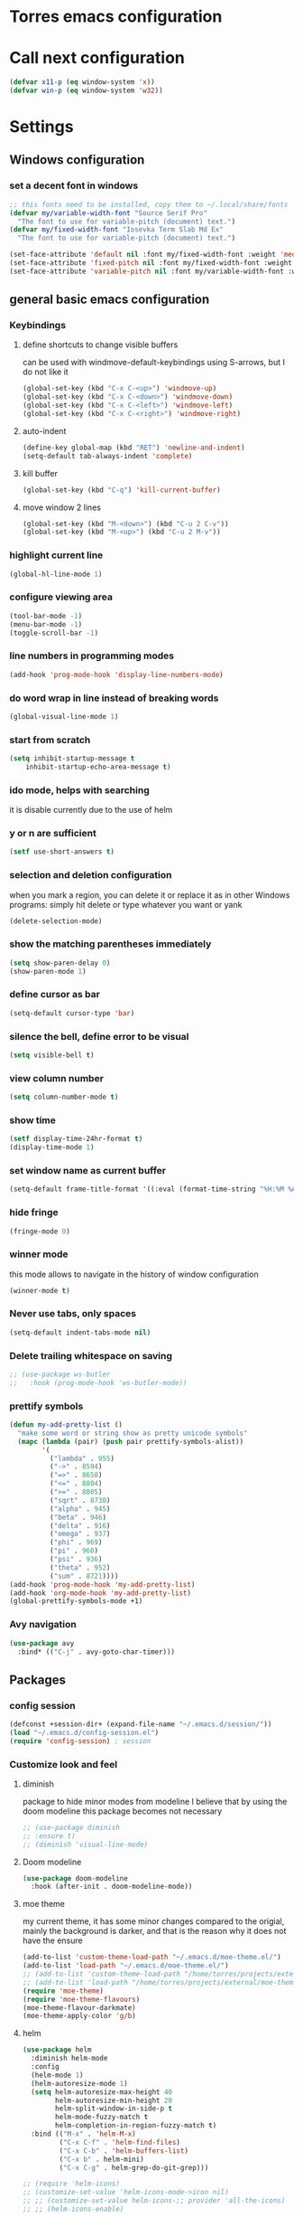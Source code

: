 * Torres emacs configuration

* Call next configuration
     #+BEGIN_SRC emacs-lisp
       (defvar x11-p (eq window-system 'x))
       (defvar win-p (eq window-system 'w32))
     #+END_SRC
* Settings
** Windows configuration
*** set a decent font in windows
   #+BEGIN_SRC emacs-lisp
     ;; this fonts need to be installed, copy them to ~/.local/share/fonts
     (defvar my/variable-width-font "Source Serif Pro"
       "The font to use for variable-pitch (document) text.")
     (defvar my/fixed-width-font "Iosevka Term Slab Md Ex"
       "The font to use for variable-pitch (document) text.")

     (set-face-attribute 'default nil :font my/fixed-width-font :weight 'medium :height 100)
     (set-face-attribute 'fixed-pitch nil :font my/fixed-width-font :weight 'medium :height 100)
     (set-face-attribute 'variable-pitch nil :font my/variable-width-font :weight 'medium :height 1.2)
   #+END_SRC
** general basic emacs configuration
*** Keybindings
**** define shortcuts to change visible buffers
 can be used with windmove-default-keybindings using S-arrows, but I do not like it
     #+BEGIN_SRC emacs-lisp
     (global-set-key (kbd "C-x C-<up>") 'windmove-up)
     (global-set-key (kbd "C-x C-<down>") 'windmove-down)
     (global-set-key (kbd "C-x C-<left>") 'windmove-left)
     (global-set-key (kbd "C-x C-<right>") 'windmove-right)
     #+END_SRC
**** auto-indent
     #+BEGIN_SRC emacs-lisp
     (define-key global-map (kbd "RET") 'newline-and-indent)
     (setq-default tab-always-indent 'complete)
     #+END_SRC
**** kill buffer
     #+BEGIN_SRC emacs-lisp
       (global-set-key (kbd "C-q") 'kill-current-buffer)
     #+END_SRC
**** move window 2 lines
     #+BEGIN_SRC emacs-lisp
     (global-set-key (kbd "M-<down>") (kbd "C-u 2 C-v"))
     (global-set-key (kbd "M-<up>") (kbd "C-u 2 M-v"))
     #+END_SRC

*** highlight current line
    #+BEGIN_SRC emacs-lisp
  (global-hl-line-mode 1)
    #+END_SRC
*** configure viewing area
    #+BEGIN_SRC emacs-lisp
  (tool-bar-mode -1)
  (menu-bar-mode -1)
  (toggle-scroll-bar -1)
    #+END_SRC
*** line numbers in programming modes
    #+BEGIN_SRC emacs-lisp
    (add-hook 'prog-mode-hook 'display-line-numbers-mode)
    #+END_SRC
*** do word wrap in line instead of breaking words
    #+BEGIN_SRC emacs-lisp
    (global-visual-line-mode 1)
    #+END_SRC
*** start from scratch
    #+BEGIN_SRC emacs-lisp
    (setq inhibit-startup-message t
        inhibit-startup-echo-area-message t)
    #+END_SRC
*** ido mode, helps with searching
    it is disable currently due to the use of helm
    # #+BEGIN_SRC emacs-lisp
    #   (ido-mode 1)				;
    #   (setq ido-enable-flex-matching t)
    #   (setq ido-everywhere t)
    # #+END_SRC
*** y or n are sufficient
    #+BEGIN_SRC emacs-lisp
      (setf use-short-answers t)
    #+END_SRC
*** selection and deletion configuration
    when you mark a region, you can delete it or replace it as in other Windows programs:
    simply hit delete or type whatever you want or yank
    #+BEGIN_SRC emacs-lisp
    (delete-selection-mode)
    #+END_SRC
*** show the matching parentheses immediately
    #+BEGIN_SRC emacs-lisp
    (setq show-paren-delay 0)
    (show-paren-mode 1)
    #+END_SRC
*** define cursor as bar
    #+BEGIN_SRC emacs-lisp
    (setq-default cursor-type 'bar)
    #+END_SRC
*** silence the bell, define error to be visual
    #+BEGIN_SRC emacs-lisp
    (setq visible-bell t)
    #+END_SRC
*** view column number
    #+BEGIN_SRC emacs-lisp
    (setq column-number-mode t)
    #+END_SRC
*** show time
    #+BEGIN_SRC emacs-lisp
    (setf display-time-24hr-format t)
    (display-time-mode 1)
    #+END_SRC
*** set window name as current buffer
    #+BEGIN_SRC emacs-lisp
    (setq-default frame-title-format '((:eval (format-time-string "%H:%M %A %d %B")) " - %b [%m]"))
    #+END_SRC
*** hide fringe
 #+begin_src emacs-lisp
 (fringe-mode 0)
 #+end_src

*** winner mode
    this mode allows to navigate in the history of window configuration
    #+BEGIN_SRC emacs-lisp
    (winner-mode t)
    #+END_SRC

*** Never use tabs, only spaces
#+begin_src emacs-lisp
  (setq-default indent-tabs-mode nil)
#+end_src
*** Delete trailing whitespace on saving
     #+BEGIN_SRC emacs-lisp
       ;; (use-package ws-butler
       ;;   :hook (prog-mode-hook 'ws-butler-mode))
     #+END_SRC

*** prettify symbols
     #+BEGIN_SRC emacs-lisp
       (defun my-add-pretty-list ()
         "make some word or string show as pretty unicode symbols"
         (mapc (lambda (pair) (push pair prettify-symbols-alist))
               '(
                 ("lambda" . 955)
                 ("->" . 8594)
                 ("=>" . 8658)
                 ("<=" . 8804)
                 (">=" . 8805)
                 ("sqrt" . 8730)
                 ("alpha" . 945)
                 ("beta" . 946)
                 ("delta" . 916)
                 ("omega" . 937)
                 ("phi" . 969)
                 ("pi" . 960)
                 ("psi" . 936)
                 ("theta" . 952)
                 ("sum" . 8721))))
       (add-hook 'prog-mode-hook 'my-add-pretty-list)
       (add-hook 'org-mode-hook 'my-add-pretty-list)
       (global-prettify-symbols-mode +1)
     #+END_SRC

*** Avy navigation
#+begin_src emacs-lisp
  (use-package avy
    :bind* (("C-j" . avy-goto-char-timer)))
#+end_src


** Packages
 #   #*** Melpa and use-Package
 #    Use-package is a handful of things: you can make sure a package is downloaded, efficiently configure it (e.g. after load, or as needed), bind keys in a concise way, and more.

 # #+BEGIN_SRC emacs-lisp
 #   (require 'package)
 #   (setq package-archives
 #         '(("gnu" . "https://elpa.gnu.org/packages/")
 #           ("melpa" . "https://melpa.org/packages/")))
 #   (setq load-prefer-newer t)
 #   (unless (package-installed-p 'use-package)
 #     (package-refresh-contents)
 #     (package-install 'use-package))
 #   (require 'use-package)
 # #+END_SRC
*** config session
  #+BEGIN_SRC emacs-lisp
    (defconst +session-dir+ (expand-file-name "~/.emacs.d/session/"))
    (load "~/.emacs.d/config-session.el")
    (require 'config-session) ; session
  #+END_SRC

*** Customize look and feel
**** diminish
package to hide minor modes from modeline
I believe that by using the doom modeline this package becomes not necessary
    #+BEGIN_SRC emacs-lisp
      ;; (use-package diminish
      ;; :ensure t)
      ;; (diminish 'visual-line-mode)
    #+END_SRC
**** Doom modeline
#+begin_src emacs-lisp
  (use-package doom-modeline
    :hook (after-init . doom-modeline-mode))
#+end_src
**** moe theme
my current theme, it has some minor changes compared to the origial, mainly the background is darker, and that is the reason why it does not have the ensure
   #+BEGIN_SRC emacs-lisp
     (add-to-list 'custom-theme-load-path "~/.emacs.d/moe-theme.el/")
     (add-to-list 'load-path "~/.emacs.d/moe-theme.el/")
     ;; (add-to-list 'custom-theme-load-path "/home/torres/projects/external/moe-theme.el_original/")
     ;; (add-to-list 'load-path "/home/torres/projects/external/moe-theme.el_original/")
     (require 'moe-theme)
     (require 'moe-theme-flavours)
     (moe-theme-flavour-darkmate)
     (moe-theme-apply-color 'g/b)
  #+END_SRC
**** helm
  #+BEGIN_SRC emacs-lisp
    (use-package helm
      :diminish helm-mode
      :config
      (helm-mode 1)
      (helm-autoresize-mode 1)
      (setq helm-autoresize-max-height 40
            helm-autoresize-min-height 20
            helm-split-window-in-side-p t
            helm-mode-fuzzy-match t
            helm-completion-in-region-fuzzy-match t)
      :bind (("M-x" . 'helm-M-x)
             ("C-x C-f" . 'helm-find-files)
             ("C-x C-b" . 'helm-buffers-list)
             ("C-x b" . helm-mini)
             ("C-x C-g" . helm-grep-do-git-grep)))

    ;; (require 'helm-icons)
    ;; (customize-set-value 'helm-icons-mode->icon nil)
    ;; ;; (customize-set-value helm-icons-;; provider 'all-the-icons)
    ;; ;; (helm-icons-enable)

    ;; TODO reload this!!
    ;; (use-package helm-slime
    ;;   :init (global-helm-slime-mode))


  #+END_SRC
**** which-key
    #+BEGIN_SRC emacs-lisp
      (use-package which-key
      :init (which-key-mode)
      :config
      (setq which-key-ide-delay 0.5))
    #+END_SRC
**** All the icons
package to display icons
In a new installation it is needed to install the icons to be displayed: M-x all-the-icons-install-fonts
in windows it is needed to go to the folder where the fonts are downloaded, open and install those fonts
  #+BEGIN_SRC emacs-lisp
    (use-package all-the-icons)
    (use-package all-the-icons-dired
      :ensure t
      :init
      (add-hook 'dired-mode-hook 'all-the-icons-dired-mode))
  #+END_SRC
**** persistent scratch
    #+BEGIN_SRC emacs-lisp
      (use-package persistent-scratch
        :init
        (persistent-scratch-setup-default)
        (persistent-scratch-autosave-mode 1))
    #+END_SRC
**** COMMENT treemacs
removing since I do not use it really
to be installed and configured, the following is the configuration that is advised in treemacs git repository
     #+BEGIN_SRC emacs-lisp
       (use-package treemacs
         :defer t
         :init
         (with-eval-after-load 'winum
           (define-key winum-keymap (kbd "M-0") #'treemacs-select-window))
         :config
         (progn
           (setq treemacs-collapse-dirs                 (if treemacs-python-executable 3 0)
                 treemacs-deferred-git-apply-delay      0.5
                 treemacs-directory-name-transformer    #'identity
                 treemacs-display-in-side-window        t
                 treemacs-eldoc-display                 t
                 treemacs-file-event-delay              5000
                 treemacs-file-extension-regex          treemacs-last-period-regex-value
                 treemacs-file-follow-delay             0.2
                 treemacs-file-name-transformer         #'identity
                 treemacs-follow-after-init             t
                 treemacs-expand-after-init             t
                 treemacs-git-command-pipe              ""
                 treemacs-goto-tag-strategy             'refetch-index
                 treemacs-indentation                   2
                 treemacs-indentation-string            " "
                 treemacs-is-never-other-window         nil
                 treemacs-max-git-entries               5000
                 treemacs-missing-project-action        'ask
                 treemacs-move-forward-on-expand        nil
                 treemacs-no-png-images                 nil
                 treemacs-no-delete-other-windows       t
                 treemacs-project-follow-cleanup        nil
                 treemacs-persist-file                  (expand-file-name ".cache/treemacs-persist" user-emacs-directory)
                 treemacs-position                      'left
                 treemacs-read-string-input             'from-child-frame
                 treemacs-recenter-distance             0.1
                 treemacs-recenter-after-file-follow    nil
                 treemacs-recenter-after-tag-follow     nil
                 treemacs-recenter-after-project-jump   'always
                 treemacs-recenter-after-project-expand 'on-distance
                 treemacs-litter-directories            '("/node_modules" "/.venv" "/.cask")
                 treemacs-show-cursor                   nil
                 treemacs-show-hidden-files             t
                 treemacs-silent-filewatch              nil
                 treemacs-silent-refresh                nil
                 treemacs-sorting                       'alphabetic-asc
                 treemacs-space-between-root-nodes      t
                 treemacs-tag-follow-cleanup            t
                 treemacs-tag-follow-delay              1.5
                 treemacs-user-mode-line-format         nil
                 treemacs-user-header-line-format       nil
                 treemacs-width                         35
                 treemacs-workspace-switch-cleanup      nil)

           ;; The default width and height of the icons is 22 pixels. If you are
           ;; using a Hi-DPI display, uncomment this to double the icon size.
           ;;(treemacs-resize-icons 44)

           (treemacs-follow-mode t)
           (treemacs-filewatch-mode t)
           (treemacs-fringe-indicator-mode 'always)
           (pcase (cons (not (null (executable-find "git")))
                        (not (null treemacs-python-executable)))
             (`(t . t)
              (treemacs-git-mode 'deferred))
             (`(t . _)
              (treemacs-git-mode 'simple))))
         :bind
         (:map global-map
               ("M-0"       . treemacs-select-window)
               ("C-x t 1"   . treemacs-delete-other-windows)
               ("C-x t t"   . treemacs)
               ("C-x t B"   . treemacs-bookmark)
               ("C-x t C-t" . treemacs-find-file)
               ("C-x t M-t" . treemacs-find-tag)))
       (require 'treemacs-icons)
       (use-package treemacs-projectile
         :after (treemacs projectile))

       (use-package treemacs-icons-dired
         :hook (dired-mode . treemacs-icons-dired-enable-once))

       ;; (use-package treemacs-persp ;;treemacs-perspective if you use perspective.el vs. persp-mode
       ;;   :after (treemacs persp-mode) ;;or perspective vs. persp-mode
       ;;   :ensure t
       ;;   :config (treemacs-set-scope-type 'Perspectives))
     #+END_SRC
**** dired
the next directive enables opening a folder in the same buffer, without generating a new one, with the letter "a"
#+begin_src emacs-lisp
  (put 'dired-find-alternate-file 'disabled nil)
#+end_src
**** COMMENT helm-icons
     #+begin_src emacs-lisp
       (use-package helm-icons
         :config
         (setf helm-icons-mode->icon nil)
         (setf helm-icons-provider 'all-the-icons)
         (helm-icons-enable))
     #+end_src
*** Programming helpers
**** Magit
   #+BEGIN_SRC emacs-lisp
     (use-package magit)
   #+END_SRC
**** company-mode
 #+begin_src emacs-lisp
     (use-package company
       :after lsp-mode
       :hook (lsp-mode . company-mode)
       :bind (:map lsp-mode-map
              ("<tab>" . company-indent-or-complete-common))
       :config
   (setq company-show-numbers            t
         company-minimum-prefix-length   1
         company-idle-delay              0.5
         company-backends
         '((company-files          ; files & directory
            company-keywords       ; keywords
            company-capf           ; what is this?
            company-yasnippet)
           (company-abbrev company-dabbrev))))

 (use-package company-box
   :after company
   :hook (company-mode . company-box-mode))
 #+end_src
**** copilot
#+begin_src emacs-lisp
  (use-package copilot
    :straight (:host github :repo "copilot-emacs/copilot.el" :files ("*.el"))
    :ensure t)
  (add-hook 'prog-mode-hook 'copilot-mode)
  (define-key copilot-completion-map (kbd "<tab>") 'copilot-accept-completion)
  (define-key copilot-completion-map (kbd "TAB") 'copilot-accept-completion)

  (use-package copilot-chat
    :straight (:host github :repo "chep/copilot-chat.el" :files ("*.el"))
    :after (request org markdown-mode))
  (add-hook 'git-commit-setup-hook 'copilot-chat-insert-commit-message)
#+end_src
**** Languages
***** Generic
****** COMMENT tree-sitter
       #+begin_src emacs-lisp
         (use-package treesit
           :when (and (fboundp 'treesit-available-p)
                      (treesit-available-p))
           :config (setq treesit-font-lock-level 4)
           :init
           (setq treesit-language-source-alist
                 '((bash       . ("https://github.com/tree-sitter/tree-sitter-bash"))
                   (c          . ("https://github.com/tree-sitter/tree-sitter-c"))
                   (cpp        . ("https://github.com/tree-sitter/tree-sitter-cpp"))
                   (css        . ("https://github.com/tree-sitter/tree-sitter-css"))
                   (cmake      . ("https://github.com/uyha/tree-sitter-cmake"))
                   (csharp     . ("https://github.com/tree-sitter/tree-sitter-c-sharp.git"))
                   (dockerfile . ("https://github.com/camdencheek/tree-sitter-dockerfile"))
                   (elisp      . ("https://github.com/Wilfred/tree-sitter-elisp"))
                   (html       . ("https://github.com/tree-sitter/tree-sitter-html"))
                   (javascript . ("https://github.com/tree-sitter/tree-sitter-javascript"))
                   (json       . ("https://github.com/tree-sitter/tree-sitter-json"))
                   (make       . ("https://github.com/alemuller/tree-sitter-make"))
                   (markdown   . ("https://github.com/MDeiml/tree-sitter-markdown" nil "tree-sitter-markdown/src"))
                   (org        . ("https://github.com/milisims/tree-sitter-org"))
                   (python     . ("https://github.com/tree-sitter/tree-sitter-python"))
                   (ruby       . ("https://github.com/tree-sitter/tree-sitter-ruby"))
                   (yaml       . ("https://github.com/ikatyang/tree-sitter-yaml"))
                   (toml       . ("https://github.com/tree-sitter/tree-sitter-toml"))))
           (add-to-list 'major-mode-remap-alist '(sh-mode         . bash-ts-mode))
           (add-to-list 'major-mode-remap-alist '(c-mode          . c-ts-mode))
           (add-to-list 'major-mode-remap-alist '(c++-mode        . c++-ts-mode))
           (add-to-list 'major-mode-remap-alist '(c-or-c++-mode   . c-or-c++-ts-mode))
           (add-to-list 'major-mode-remap-alist '(css-mode        . css-ts-mode))
           (add-to-list 'major-mode-remap-alist '(js-mode         . js-ts-mode))
           (add-to-list 'major-mode-remap-alist '(js-json-mode    . json-ts-mode))
           (add-to-list 'major-mode-remap-alist '(makefile-mode   . cmake-ts-mode))
           (add-to-list 'major-mode-remap-alist '(python-mode     . python-ts-mode))
           (add-to-list 'major-mode-remap-alist '(ruby-mode       . ruby-ts-mode))
           (add-to-list 'major-mode-remap-alist '(conf-toml-mode  . toml-ts-mode))
       #+end_src
****** lsp-mode
       #+BEGIN_SRC emacs-lisp
                  (use-package lsp-mode
                    :commands (lsp lsp-deferred)
                    :init
                    (setq lsp-keymap-prefix "C-c l")  ;; Or 'C-l', 's-l'
                    :hook ((prog-mode . lsp-deferred)
                           (f90-mode . lsp-mode)
                           (python-mode . lsp-mode)
                           (c-mode . lsp)
                           (c++-mode . lsp)
                           (lsp-mode . lsp-enable-which-key-integration))
                    :config
                    (progn
                      (lsp-register-client
                       (make-lsp-client :new-connection (lsp-tramp-connection "clangd")
                                        :major-modes '(c-mode c++-mode)
                                        :remote? t
                                        :server-id 'clangd-remote))))
                  (setq gc-cons-threshold 100000000) ;; necessary due to communication
                  (use-package helm-lsp
                    :config
                    (define-key lsp-mode-map [remap xref-find-apropos] #'helm-lsp-workspace-symbol))
                  (use-package lsp-ui
                    :hook (lsp-mode . lsp-ui-mode)
                    :custom
                    (lsp-ui-doc-position 'bottom))
                  ;; (use-package lsp-treemacs
                  ;;   ;; project wide overview
                  ;;   :commands lsp-treemacs-errors-list)
                  ;; (use-package lsp-sonarlint
                  ;;   :custom
                  ;;   ;; Allow sonarlint to download and unzip the official VSCode extension
                  ;;   ;; If nil, you'll have to do that yourself. See also `lsp-sonarlint-download'
                  ;;   ;; `lsp-sonarlint-download-url' and `lsp-sonarlint-download-dir'
                  ;;   (lsp-sonarlint-auto-download t)

                  ;;   ;; Choose which analyzers you want enabled. By default all are enabled
                  ;;   ;; See command `lsp-sonarlint-available-analyzers' for the full list.
                  ;;   (lsp-sonarlint-enabled-analyzers '("cfamily"))
                  ;;   (lsp-sonarlint-cfamily-compilation-commands-path "./build/"))
       #+END_SRC

****** dap-mode
#+begin_src emacs-lisp
  (use-package dap-mode
  :defer
  :custom
  (dap-auto-configure-mode t                           "Automatically configure dap.")
  (dap-auto-configure-features
   '(sessions locals breakpoints expressions tooltip)  "Remove the button panel in the top.")
  :config
  ;;; dap for c++
  (require 'dap-cpptools)

  (dap-register-debug-template
  "cpptools::Run Configuration"
  (list :type "cppdbg"
        :request "launch"
        :name "cpptools::Run Configuration"
        :MIMode "gdb"
        :program "${workspaceFolder}/ replace with your binary"
        :cwd "${workspaceFolder}"))

  ;; (defun dap-debug-create-or-edit-json-template ()
  ;;   "Edit the C++ debugging configuration or create + edit if none exists yet."
  ;;   (interactive)
  ;;   (let ((filename (concat (lsp-workspace-root) "/launch.json"))
  ;;    (default "~/.emacs.d/default-launch.json"))
  ;;     (unless (file-exists-p filename)
  ;;       (copy-file default filename))
  ;;     (find-file-existing filename)))
  )

#+end_src
****** yasnippet
       #+begin_src emacs-lisp
         (use-package yasnippet
           :init (yas-global-mode 1)
           ;; :hook (prog-mode-hook . yas-minor-mode)
           :commands yas-reload-all)
 ;; This illustrates how to redefine yas-expand to S-TAB.
 (define-key yas-minor-mode-map [backtab]     'yas-expand)

 ;; Strangely, just redefining one of the variations below won't work.
 ;; All rebinds seem to be needed.
 (define-key yas-minor-mode-map [(tab)]        nil)
 (define-key yas-minor-mode-map (kbd "TAB")    nil)
 (define-key yas-minor-mode-map (kbd "<tab>")  nil)

       #+end_src
****** flycheck
       #+begin_src emacs-lisp
 ;; flycheck
 (use-package flycheck
   :init (global-flycheck-mode)
   :config
   (setq flycheck-display-errors-function
         #'flycheck-display-error-messages-unless-error-list)
   (setq flycheck-indication-mode nil))

 (use-package flycheck-pos-tip
   :after flycheck
   :config
   (flycheck-pos-tip-mode))
       #+end_src
***** Python
       #+BEGIN_SRC emacs-lisp
         (use-package lsp-pyright
           :hook (python-mode . (lambda ()
                                  (require 'lsp-pyright)
                                  (lsp))))  ; or lsp-deferred
       #+END_SRC
***** Fortran
       #+BEGIN_SRC emacs-lisp
         (add-hook 'f90-mode-hook 'lsp)
       #+END_SRC
***** C
      #+begin_src emacs-lisp
              ;; (use-package ccls
              ;;        :hook ((c-mode c++-mode objc-mode cuda-mode) .
              ;;               (lambda () (require 'ccls) (lsp)))
              ;;        :config
              ;;        (setq ccls-executable "/usr/bin/ccls")
              ;;        (setq ccls-initialization-options
        ;;            '(:index (:comments 2) :completion (:detailedLabel t))))

        ;; Indentation
              ;; (setq c-default-style "linux"
              ;;            c-basic-offset 4
              ;;            c-label-offset 0
              ;;            tab-width 4
              ;;            indent-tabs-mode nil)

        ;; (load (expand-file-name "~/.emacs.d/google-c-style.el"))
        ;; (require 'google-c-style)
        ;; (add-hook 'c-mode-common-hook 'google-set-c-style)
        ;; (add-hook 'c-mode-common-hook 'google-make-newline-indent)

              ;; (add-hook 'c-mode-hook 'lsp)
      #+end_src
***** Lisp
****** slime
       # TODO configure slime at work
     #+BEGIN_SRC emacs-lisp
       (defvar *use-slime* t)
       (load (expand-file-name "~/quicklisp/slime-helper.el"))
       (setq inferior-lisp-program "sbcl")
       ;; Replace "sbcl" with the path to your implementation
       ;; more common place is: "/usr/bin/sbcl"
       (setq inferior-lisp-program "/usr/local/bin/sbcl")

       (eval-and-compile (require 'slime-autoloads))
       (setq slime-contribs '(slime-banner slime-indentation slime-mdot-fu slime-fuzzy))
       (use-package slime-company
         :after (slime company)
         :config (setq slime-company-completion 'fuzzy
                       slime-company-after-completion 'slime-company-just-one-space))
     #+END_SRC

**** Rainbow delimiters
helps identifying matching parentesis easily. In LISP it is really important
  #+BEGIN_SRC emacs-lisp
  (use-package rainbow-delimiters
  :init
  (add-hook 'prog-mode-hook #'rainbow-delimiters-mode))
  #+END_SRC
**** electric-pair-mode
does the same as Autopais, but is already included in emacs
  #+BEGIN_SRC emacs-lisp
    (electric-pair-mode t)
  #+END_SRC
**** company-mode
#+begin_src emacs-lisp
  (use-package company
    :init
    (add-hook 'after-init-hook 'global-company-mode)
    :config
    (setq company-idle-delay 0
          company-minimum-prefix-length 2
          company-selection-wrap-around t)
    :bind (:map company-active-map
           ("<tab>" . company-complete-selection)))
  (use-package slime-company
  :config
  (slime-setup '(slime-company)))
#+end_src
**** hl-todo
#+begin_src emacs-lisp
  (use-package hl-todo
    :init
    (global-hl-todo-mode t))
  (keymap-set hl-todo-mode-map "C-c t p" #'hl-todo-previous)
  (keymap-set hl-todo-mode-map "C-c t n" #'hl-todo-next)
  (keymap-set hl-todo-mode-map "C-c t o" #'hl-todo-occur)
  (keymap-set hl-todo-mode-map "C-c t i" #'hl-todo-insert)

  (setq hl-todo-color-background t)
  (setq hl-todo-keyword-faces
        '(("TODO"   . "#00d8ff")
          ("FIXME"  . "#96ff00")
          ("OPTIMIZE" . "#fce94f")
          ("DOCME" . "#96ff00")
          ("NOTE"   . "#ff44cc")
          ("HACK"   . "#e20800")
          ("TEMP"   . "#e20800")))
#+end_src

**** multiple-cursors
     #+BEGIN_SRC emacs-lisp
       (use-package multiple-cursors
         :bind (("C-S-c C-S-c" . 'mc/edit-lines)
                ("C->" . 'mc/mark-next-like-this)
                ("C-<" . 'mc/mark-previous-like-this)
                ("C-c C-<" . 'mc/mark-all-like-this)))
     #+END_SRC
**** projectile
#+BEGIN_SRC emacs-lisp
  (use-package projectile
    :config (projectile-mode)
    :custom ((projectile-completion-system 'helm))
    :bind-keymap
    ("C-c p" . projectile-command-map)
    :init
    ;; NOTE: Set this to the folder where you keep your Git repos!x
    (setq projectile-switch-project-action #'projectile-find-dir)
    (setq projectile-project-search-path '("~/projects"))
    (setq projectile-project-compilation-dir "build")
    (setq projectile-project-compilation-cmd "bear -- make -j10")
    (setq projectile-project-test-cmd "ctest")
    (setq projectile-project-test-dir "build")
    (add-hook 'compilation-filter-hook 'ansi-color-compilation-filter))
       #+END_SRC

**** gendoxy
#+begin_src emacs-lisp
  (load (expand-file-name "~/.emacs.d/gendoxy.el"))
#+end_src
**** COMMENT ellama
#+begin_src emacs-lisp
  (use-package ellama
    :bind-keymap
    ("C-x e" . ellama-keymap-prefix)
    :init
    ;; setup key bindings
    ;; (setopt ellama-keymap-prefix "C-x e")
    ;; language you want ellama to translate to
    (setq ellama-language "Portuguese")
    ;; could be llm-openai for example
    (require 'llm-ollama)
    (setq ellama-provider
            (make-llm-ollama
             :chat-model "codellama:13b"
             :embedding-model "codellama:13b")))
#+end_src
*** org mode configuration
   #+BEGIN_SRC emacs-lisp
     (use-package org
       :init
       (setq org-startup-folded 'content
             org-log-done t)
       :bind (("\C-cl" . 'org-store-link)
              ("\C-ca" . 'org-agenda))
       :config (setq org-support-shift-select t))
     (setq org-directory "~/Dropbox/orgfiles")
     (setf org-agenda-tags-column -100)
     (setf org-agenda-include-diary t)
     (setq org-todo-keywords
           '((sequence "TODO(t)"
                       "MAYBE"
                       "NEXT"
                       "STARTED"
                       "WAITING"
                       "DELEGATED"
                       "|"
                       "DONE(d)"
                       "CANCELLED(c)")
             (sequence
              "MEETING(m)"
              "|"
              "DONE(d)"
              "CANCELLED(c)")))
     (setf org-group-tags nil)
     (setf org-tag-persistent-alist '(("personal" . ?p)
                                      ("houses" . ?h)
                                      ("vacations" . ?v)
                                      ("management" . ?m)
                                      ("csw" . ?w)
                                      ("coding" . ?c)
                                      ("training" . ?t)
                                      ("configuration" . ?f)))
     (setq org-babel-python-command "/usr/bin/python3")
     (use-package helm-org)
     (add-to-list 'helm-completing-read-handlers-alist '(org-capture . helm-org-completing-read-tags))
     (add-to-list 'helm-completing-read-handlers-alist '(org-set-tags-command . helm-org-completing-read-tags))

     ;; Resize Org headings
     (dolist (face '((org-level-1 . 1.2)
                     (org-level-2 . 1.1)
                     (org-level-3 . 1.05)
                     (org-level-4 . 1.0)
                     (org-level-5 . 0.98)
                     (org-level-6 . 0.96)
                     (org-level-7 . 0.94)
                     (org-level-8 . 0.92)))
       (set-face-attribute (car face) nil :font my/variable-width-font :weight 'medium :height (cdr face)))

     (set-face-attribute 'org-document-title nil :font my/variable-width-font :weight 'bold :height 1.3)

     (set-face-attribute 'org-block nil :foreground nil :inherit 'fixed-pitch)
     (set-face-attribute 'org-table nil :inherit 'fixed-pitch)
     (set-face-attribute 'org-formula nil :inherit 'fixed-pitch)
     (set-face-attribute 'org-code nil :inherit '(shadow fixed-pitch))
     (set-face-attribute 'org-verbatim nil :inherit '(shadow fixed-pitch))
     (set-face-attribute 'org-special-keyword nil :inherit '(font-lock-comment-face fixed-pitch))
     (set-face-attribute 'org-meta-line nil :inherit '(font-lock-comment-face fixed-pitch))
     (set-face-attribute 'org-checkbox nil :inherit 'fixed-pitch)
     (setq org-startup-folded t)
     (setq org-startup-with-inline-images t)

   #+END_SRC
**** org-timed-alerts

First I need to configure some dependencies
#+begin_src emacs-lisp
  (use-package alert
    :straight (:host github :repo "jwiegley/alert")
    :defer t)

  (use-package org-ql
    :straight (:host github :repo "alphapapa/org-ql")
    :defer t)

  (use-package ts.el
    :straight (:host github :repo "alphapapa/ts.el")
    :defer t)
#+end_src

Now the the configuration as in the main page, but using straight

#+begin_src emacs-lisp
  (use-package org-timed-alerts
    :straight (:host github :repo "legalnonsense/org-timed-alerts")
    :defer t
    :after (org)
    :config
    (org-timed-alerts-alert-function #'alert)
    (org-timed-alerts-tag-exclusions nil)
    (org-timed-alerts-default-alert-props nil)
    (org-timed-alerts-warning-times '(-10 -5))
    (org-timed-alerts-agenda-hook-p t)
    (org-timed-alert-final-alert-string "IT IS %alert-time\n\n%todo %headline")
    (org-timed-alert-warning-string (concat "%todo %headline\n at %alert-time\n "
                                            "it is now %current-time\n "
                                            "*THIS IS YOUR %warning-time MINUTE WARNING*"))
    (add-hook 'org-mode-hook #'org-timed-alerts-mode))
#+end_src

**** COMMENT org-present
This configuration is based in a presentation by Daviwil in this [[https://www.youtube.com/watch?v=SCPoF1PTZpI][video]]
***** TODO needs to be properlly worked out to my needs
#+begin_src emacs-lisp
  (use-package org-present)

  (defun my/org-present-prepare-slide (buffer-name heading)
    ;; Show only top-level headlines
    (org-overview)

    ;; Unfold the current entry
    (org-show-entry)

    ;; Show only direct subheadings of the slide but don't expand them
    (org-show-children))

  (defun my/org-present-start ()
    ;; Tweak font sizes
    (setq-local face-remapping-alist '((default (:height 1.5) variable-pitch)
                                       (header-line (:height 4.0) variable-pitch)
                                       (org-document-title (:height 1.75) org-document-title)
                                       (org-code (:height 1.55) org-code)
                                       (org-verbatim (:height 1.55) org-verbatim)
                                       (org-block (:height 1.25) org-block)
                                       (org-block-begin-line (:height 0.7) org-block)))

    ;; Set a blank header line string to create blank space at the top
    (setq header-line-format " ")

    ;; Display inline images automatically
    (org-display-inline-images)

    ;; Center the presentation and wrap lines
    (visual-fill-column-mode 1)
    (visual-line-mode 1))

  (defun my/org-present-end ()
    ;; Reset font customizations
    (setq-local face-remapping-alist '((default fixed-pitch default)))

    ;; Clear the header line string so that it isn't displayed
    (setq header-line-format nil)

    ;; Stop displaying inline images
    (org-remove-inline-images)

    ;; Stop centering the document
    (visual-fill-column-mode 0)
    (visual-line-mode 0))

  ;; Turn on variable pitch fonts in Org Mode buffers
  (add-hook 'org-mode-hook 'variable-pitch-mode)

  ;; Register hooks with org-present
  (add-hook 'org-present-mode-hook 'my/org-present-start)
  (add-hook 'org-present-mode-quit-hook 'my/org-present-end)
  (add-hook 'org-present-after-navigate-functions 'my/org-present-prepare-slide)
#+end_src
**** denote
#+begin_src emacs-lisp
  (use-package denote)
  (setq denote-directory (expand-file-name "~/Dropbox/orgfiles/denotes/"))
  (setq denote-known-keywords '("emacs" "programming" "journal"))
  (setq denote-date-prompt-use-org-read-date t)
#+end_src
**** org babel
   #+BEGIN_SRC emacs-lisp
          (org-babel-do-load-languages
                'org-babel-load-languages '((python . t)
                                            (fortran . t)
                                            (C . t)
                                            (lisp . t)
                                            (shell . t)))
   #+END_SRC

**** org-superstar
mainly eye candy but at least I don't need to see so many * and so org mode is more condensed
   #+BEGIN_SRC emacs-lisp
   (use-package org-superstar
      :hook (org-mode . (lambda () (org-superstar-mode 1))))
   #+END_SRC

**** calendar
#+begin_src emacs-lisp
  (setq holiday-general-holidays nil
        holiday-christian-holidays nil
        holiday-hebrew-holidays nil
        holiday-islamic-holidays nil
        holiday-bahai-holidays nil
        holiday-oriental-holidays nil
        holiday-solar-holidays nil)

  (setq holiday-local-holidays '((holiday-fixed 1 1 "Dia ano novo")
                                 (holiday-fixed 2 14 "Valentine's Day")
                                 (holiday-easter-etc -47 "Carnaval")
                                 (holiday-easter-etc -2 "Sexta-feira santa")
                                 (holiday-easter-etc 0 "Páscoa")
                                 (holiday-easter-etc 60 "Corpo de Cristo")
                                 (holiday-fixed 3 19 "Dia do Pai")
                                 (holiday-fixed 4 25 "25 Abril")
                                 (holiday-fixed 5 1 "Dia trabalhador")
                                 (holiday-float 5 0 1 "Dia da Mãe")
                                 (holiday-fixed 6 1 "Dia da criança")
                                 (holiday-fixed 6 10 "Dia Portugal")
                                 (holiday-fixed 6 13 "Dia S António (Lisboa)")
                                 (holiday-fixed 8 15 "Dia S Assunção")
                                 (holiday-fixed 10 5 "Implantação da républica")
                                 (holiday-fixed 11 1 "Todos os santos")
                                 (holiday-fixed 12 1 "Restauração da Independência")
                                 (holiday-fixed 12 8 "Dia Imaculada conceição")
                                 (holiday-fixed 12 25 "Christmas")))
#+end_src

*** rst mode configuration
#+begin_src emacs-lisp
  (require 'rst)
  (add-hook 'rst-mode-hook 'variable-pitch-mode)
  (dolist (face '((rst-definition . 0.9)
                  (rst-block . 0.9)
                  (rst-directive . 0.9)
                  (rst-external . 0.9)
                  (rst-definition . 0.9)
                  (rst-emphasis1 . 1.0)
                  (rst-emphasis2 . 0.9)
                  (rst-reference . 0.9)
                  (rst-adornment . 0.9)
                  (rst-transition . 0.9)))
    (set-face-attribute (car face) nil :font my/fixed-width-font :weight 'medium :height (cdr face)))
#+end_src
*** random packages
**** add search engines to search
search several places from emacs
   #+BEGIN_SRC emacs-lisp
   (use-package engine-mode
      :config
      (engine-mode t))
    ;; to change the default browser from firefox to eww uncomment the following line
    ;;(setq engine/browser-function 'eww-browse-url)
    ;; the search engines are defined in file:
    (load (expand-file-name "~/.emacs.d/search_engines.el"))
   #+END_SRC
**** writeroom mode
a mode to hide all distraction from emacs and keep focused in the current document and work
   #+BEGIN_SRC emacs-lisp
     (use-package writeroom-mode
       :bind(([f5] . 'writeroom-mode)))
   #+END_SRC
**** COMMENT command log
Package useful for making emacs demonstrations
     #+BEGIN_SRC emacs-lisp
       (use-package command-log-mode)
     #+END_SRC

**** terminal emulator (vterm)
     #+begin_src emacs-lisp
       (use-package vterm)
     #+end_src
**** reddigg (reddit reader)
     #+begin_src emacs-lisp
       (use-package reddigg
         :config
         (setq org-confirm-elisp-link-function nil
               reddigg-subs '(emacs portugal Common_Lisp Algarve Faro EDH Fantasy lisp mtg magicTCG odivelas sbcl DevinTownsend devpt brompton)))
     #+end_src
**** COMMENT empv (mpv/youtube/media player)
#+begin_src emacs-lisp
  (use-package empv
    :straight (:host github :repo "isamert/empv.el")
    :defer t
    :autoload (empv--select-action)
    :bind-keymap
    ("C-c m" . empv-map)
    :config
    (setq empv-allow-insecure-connections t)
    (setq empv-invidious-instance "https://inv.nadeko.net/")
    (setq empv-youtube-use-tabulated-results t)
    (add-to-list 'empv-mpv-args "--ytdl-format=bestvideo+bestaudio/best[ext=mp4]/best")
    (add-to-list 'empv-mpv-args "--save-position-on-quit")
    (setq empv-reset-playback-speed-on-quit t))
#+end_src
**** pdf-tools
     #+begin_src emacs-lisp
       (use-package pdf-tools
         :config (pdf-loader-install)
         :hook (pdf-view-mode . (lambda ()
                                  (pdf-tools-enable-minor-modes))))

     #+end_src
**** rainbow-mode
this is a mode to show colors in hex codes
#+begin_src emacs-lisp
  (use-package rainbow-mode)
#+end_src
**** emmet (matrix client)
#+begin_src emacs-lisp
  (use-package ement)
#+end_src
**** elfeed
#+begin_src emacs-lisp
  (use-package elfeed
    :straight (:type git :host github :repo "skeeto/elfeed")
    :defer t
    :bind (("C-c f" . 'elfeed))
    :hook (('elfeed-new-entry-hook . (elfeed-make-tagger :feed-url "youtube\\.com"
                                                        :add '(video youtube)))
           ('elfeed-new-entry-hook . (elfeed-make-tagger before "2 weeks ago"
                                                        :remove 'unread)))
    :config
    (elfeed-update)
    ;; the default filter elfeed uses
    (setq-default elfeed-search-filter "@6-months-ago +unread")
    (setq elfeed-curl-program-name "curl")
    (setq elfeed-curl-timeout 200)
    (setq url-queue-timeout 500))
  (use-package elfeed-org
    :straight (:type git :host github :repo "remyhonig/elfeed-org")
    :defer t
    :config
    (elfeed-org)
    (setq rmh-elfeed-org-files (list "~/.emacs.d/elfeed.org")))

  (setq elfeed-db-directory "~/.config/emacs/elfeed")

#+end_src
* Personal Functions
** mygrep
    #+BEGIN_SRC emacs-lisp
    (defun mygrep-lisp ()
      "Recursively grep from current file directory, ignoring comments."
      (interactive)
      (let* ((search-term (read-string "search term: "))
             (search-path
               (directory-file-name (expand-file-name (read-directory-name "directory: "))))
             (default-directory (file-name-as-directory search-path))
             (grep-command
               (concat
                 grep-program
                 " -inIr '--include=*.'{lisp,cl,bil,el,asd,dic} -e \"^[^;]*"
                 search-term
                 "\" "
                 search-path)))
            (compilation-start grep-command 'grep-mode (lambda (mode) "grep") nil)))
   #+END_SRC

** wheather
    #+begin_src emacs-lisp
      (defun weather ()
        (interactive)
        (let* ((wdiff (- 127 (window-total-width)))
               (site "wttr.in/")
               (location (read-string "where: " "" "" "lisboa")))
          (eww (concat site location))
          (when (> wdiff 0)
            (enlarge-window-horizontally wdiff))))
    #+end_src

** denote
#+begin_src emacs-lisp
  (require 'cl)

  (defun journals_to_org_agenda ()
    "get journals since last month"
    (let* ((min_date (format-time-string "%Y%m%d"
                                         (encode-time
                                          (decoded-time-add (parse-time-string
                                                             (calendar-date-string
                                                              (calendar-current-date)))
                                                            (make-decoded-time :month (- 1))))))
           (all_journals (sort
                          (directory-files denote-directory nil "^[0-9].*_journal.*org$")
                          #'string>))
           (out_list nil))
      (dolist (journal all_journals out_list)
        (when (string> (substring journal 0 8) min_date)
          (push (concat denote-directory journal) out_list)))))

  (defun my-denote-current-file-path ()
    "Return the path to the current denote file, creating it if necessary."
    (let* ((current-files (directory-files (denote-directory) t "__current\\.org$")))
      (if current-files
          (car current-files)
        ;; Create current file if it doesn't exist
        (let ((denote-prompts '())
              (denote-use-title "Current Notes")
              (denote-use-signature "current"))
          (save-window-excursion
            (call-interactively #'denote)
            (buffer-file-name))))))

  (setq org-agenda-files (append '("~/Dropbox/orgfiles/todo.org")
                                 (list (my-denote-current-file-path))
                                 (journals_to_org_agenda)))

  (defun journal-day-exists-p ( target )
    "check if journal for a day already exists"
    (file-expand-wildcards (concat denote-directory target "*_journal*.org")))

  (defun find-previous-journal ()
    "Find most recent journal"
    (let* ((today (format-time-string "%Y%m%d"))
           (all_journals (sort (directory-files "~/Dropbox/orgfiles/denotes" nil "^[0-9].*_journal.*org$") #'string>)))
      (dolist (journal all_journals)
        (when (string< (substring journal 0 8) today)
          (cl-return journal)))))

  (defun my-refile-tasks (file)
    (interactive)
    (let* ((org-archive-location (concat file "::* TASKS"))
           (org-archive-save-context-info nil))

      (goto-char (point-min))
      (unless (re-search-forward "^\\* TASKS" nil t)
        (goto-char (point-max))
        (insert "* TASKS\n\n"))
      (goto-char (point-max))
      (while
          (re-search-backward
           "^\\*\\* \\(TODO\\|MAYBE\\|NEXT\\|STARTED\\|WAITING\\|DELEGATED\\|MEETING\\|SCHEDULED\\|DEADLINE\\)" nil t)
        (org-archive-subtree))))

  (defun move-todos()
    (let ((filename (concat denote-directory
                            (find-previous-journal))))
      (find-file filename)
      (my-refile-tasks (car
                        (journal-day-exists-p
                         (format-time-string "%Y%m%d"))))
      (save-buffer)
      (kill-buffer (buffer-name))))

  (defun my-denote-journal-today ()
    "Create an entry tagged 'journal' with the date as its title."
    (interactive)
    (let* ((today (format-time-string "%Y%m%d"))
           (filename (car (journal-day-exists-p today)))
           (prev (find-previous-journal)))
      (if filename
          (find-file filename)
        (progn
          (denote
           (format-time-string "%Yw%W-%a %e %b")   ; format like 2022w48-Tue 29 Nov
           '("journal")
           nil
           "~/Denotes")
          (insert "* THOUGHTS\n\n* NOTES\n\n* CODE\n\n* TASKS\n\n")
          (save-buffer)
          (move-todos)
          (setq org-agenda-files (append '("~/Dropbox/orgfiles/todo.org")
                                         (list (my-denote-current-file-path))
                                         (journals_to_org_agenda)))))))

  (defun my-denote-journal-date()
    (declare (interactive-only t))
    (interactive)
    (let* ((date (org-read-date nil t))
           (filename (car (journal-day-exists-p (format-time-string "%Y%m%d" date)))))
      (if filename
          (find-file filename)
        (progn
          (denote
           (format-time-string "%Yw%W-%a %e %b" date)   ; format like Tuesday 14 June 2022
           '("journal")
           nil
           "~/Denotes")
          (insert "* THOUGHTS\n\n* NOTES\n\n* CODE\n\n* TASKS\n - Remember to call:\n\n (move-todos)")))))

  (defun my-denote-archive-done-items ()
    "Archive all DONE headings from current file to yearly archive file."
    (interactive)
    (when (and buffer-file-name
               (string-match-p "__current\\.org$" buffer-file-name))
      (let* ((current-file buffer-file-name)
             (current-year (format-time-string "%Y"))
             (identifier (denote-retrieve-filename-identifier current-file))
             (archive-file (concat (file-name-directory current-file)
                                   identifier "__" current-year ".org"))
             (done-items '())
             (archive-buffer nil))

        ;; Collect all DONE items
        (save-excursion
          (goto-char (point-min))
          (while (re-search-forward "^\\*+ DONE " nil t)
            (let ((start (line-beginning-position))
                  (end (save-excursion
                         (outline-next-heading)
                         (if (eobp) (point) (1- (point))))))
              (push (list start end (buffer-substring-no-properties start end)) done-items))))

        ;; If we have DONE items, process them
        (when done-items
          ;; Create archive file if it doesn't exist
          (unless (file-exists-p archive-file)
            (with-temp-file archive-file
              (insert (denote--format-front-matter
                       (concat "Archive " current-year)
                       (current-time)
                       '("archive")
                       identifier
                       ""
                       'org))
              (insert "\n")))

          ;; Open archive file
          (setq archive-buffer (find-file-noselect archive-file))

          ;; Append DONE items to archive file
          (with-current-buffer archive-buffer
            (goto-char (point-max))
            (unless (bolp) (insert "\n"))
            (dolist (item (reverse done-items))
              (insert (nth 2 item))
              (unless (bolp) (insert "\n")))
            (save-buffer))

          ;; Remove DONE items from current file (in reverse order to maintain positions)
          (dolist (item done-items)
            (delete-region (nth 0 item) (nth 1 item)))

          (message "Archived %d DONE items to %s"
                   (length done-items)
                   (file-name-nondirectory archive-file))))))

  ;; Add to save hook for current files
  (defun my-denote-maybe-archive-on-save ()
    "Archive DONE items if saving a current.org file."
    (when (and buffer-file-name
               (string-match-p "__current\\.org$" buffer-file-name))
      (my-denote-archive-done-items)))

  (add-hook 'after-save-hook #'my-denote-maybe-archive-on-save)

  (defun my-denote-current-file ()
    "Create or find the current denote file for ongoing notes."
    (interactive)
    (let* ((current-files (directory-files (denote-directory) t "__current\\.org$"))
           (current-file (car current-files)))

      (if current-file
          (find-file current-file)
        ;; Create new current file
        (let ((denote-prompts '())
              (denote-use-title "Current Notes")
              (denote-use-keywords '("current"))
              (denote-use-signature "current"))
          (call-interactively #'denote)))))

  (defun my-denote-open-current-year-archive ()
    "Open the archive file for the current year."
    (interactive)
    (let* ((current-files (directory-files (denote-directory) t "__current\\.org$"))
           (current-file (car current-files)))

      (if current-file
          (let* ((current-year (format-time-string "%Y"))
                 (identifier (denote-retrieve-filename-identifier current-file))
                 (archive-file (concat (file-name-directory current-file)
                                       identifier "__" current-year ".org")))
            (if (file-exists-p archive-file)
                (find-file archive-file)
              (message "Archive file for %s doesn't exist yet" current-year)))
        (message "No current file found"))))

  (global-set-key (kbd "C-c d A") #'my-denote-open-current-year-archive)
#+end_src

org-mode configurations
#+begin_src emacs-lisp
  (setq org-capture-templates
        `(("n" "Note to Current File" entry
           (file ,(lambda () (my-denote-current-file-path)))
           "* NOTE %^{Task}\n:PROPERTIES:\n:CREATED: %U\n:CAPTURED: %a\n:END:\n%?"
           :prepend t)

          ("j" "Journal Entry" entry
           (file ,(lambda () (my-denote-current-file-path)))
           "* %U %?\n:PROPERTIES:\n:CREATED: %U\n:END:\n%i"
           :prepend t)

          ("t" "Task to Current File" entry
           (file ,(lambda () (my-denote-current-file-path)))
           "* TODO %^{Task}\n:PROPERTIES:\n:CREATED: %U\n:SCHEDULE: %u\n:END:\n%?"
           :prepend t)

          ("m" "Meeting Notes" entry
           (file ,(lambda () (my-denote-current-file-path)))
           "* MEETING %? :meeting:\n  %U\n  \n** Attendees\n  - \n  \n** Agenda\n  - \n  \n** Notes\n  %i\n  \n** Action Items\n  - [ ] "
           :prepend t)))

  (defun my-denote-capture-note ()
    "Quick capture a note to current file."
    (interactive)
    (org-capture nil "n"))

  (defun my-denote-capture-task ()
    "Quick capture a task to current file."
    (interactive)
    (org-capture nil "t"))

  (defun my-denote-capture-journal ()
    "Quick capture a journal entry to current file."
    (interactive)
    (org-capture nil "j"))

  (defun my-denote-capture-meeting ()
    "Quick capture meeting notes to current file."
    (interactive)
    (org-capture nil "m"))

  ;; Keybindings
  (global-set-key (kbd "C-c d c") #'my-denote-current-file)
  (global-set-key (kbd "C-c d n") #'my-denote-capture-note)
  (global-set-key (kbd "C-c d t") #'my-denote-capture-task)
  (global-set-key (kbd "C-c d j") #'my-denote-capture-journal)
  (global-set-key (kbd "C-c d m") #'my-denote-capture-meeting)
  (global-set-key (kbd "C-c d a") #'my-denote-archive-done-items)
#+end_src
** text input
#+begin_src emacs-lisp
  (defun my-create-header (text)
    "Create a stylized header with TEXT centered in 80 characters."
    (interactive "sHeader text: ")
    (let* ((total-width 80)
           (text-length (length text))
           (padding-total (- total-width text-length 2)) ; 2 for spaces around text
           (padding-each-side (/ padding-total 2))
           (padding-left padding-each-side)
           (padding-right (- padding-total padding-left))
           (header-line (make-string total-width ?#))
           (text-line (concat 
                       (make-string padding-left ?#)
                       " " text " "
                       (make-string padding-right ?#))))
      
      (insert header-line "\n")
      (insert text-line "\n")
      (insert header-line "\n")))
#+end_src


* COMMENT Unused Configurations
Some packages I have used in the past, but for some reason I stoped using them, but the configuration might still be useful for someone, so I keep it here until I feel like cleaning this part.
** powerline
 #+BEGIN_SRC emacs-lisp
   ;; (use-package powerline
   ;; :ensure t
   ;; :init
   ;; (powerline-default-theme))
 #+END_SRC
** Auto-complete
automatically completes words in programming modes
   #+BEGIN_SRC emacs-lisp
     ;; (use-package auto-complete
     ;; :ensure t
     ;; :config
     ;; (global-auto-complete-mode t)
     ;; :hook (prog-mode #'auto-complete-mode))
  #+END_SRC

** centaur tabs
 #+BEGIN_SRC emacs-lisp
   ;; (use-package centaur-tabs
   ;; :ensure t
   ;; :bind (("C-<prior>" . 'centaur-tabs-backward)
   ;; ("C-<next>"  . 'centaur-tabs-forward)))
   ;; (centaur-tabs-mode t)
   ;; (centaur-tabs-headline-match)
   ;; (setq centaur-tabs-style "slant")
   ;; (setq centaur-tabs-set-icons t)
   ;; (setq centaur-tabs-cycle-scope 'tabs)
   ;; (setq centaur-tabs-set-modified-marker t)
   ;; (setq centaur-tabs-modified-marker "*")

 #+END_SRC
